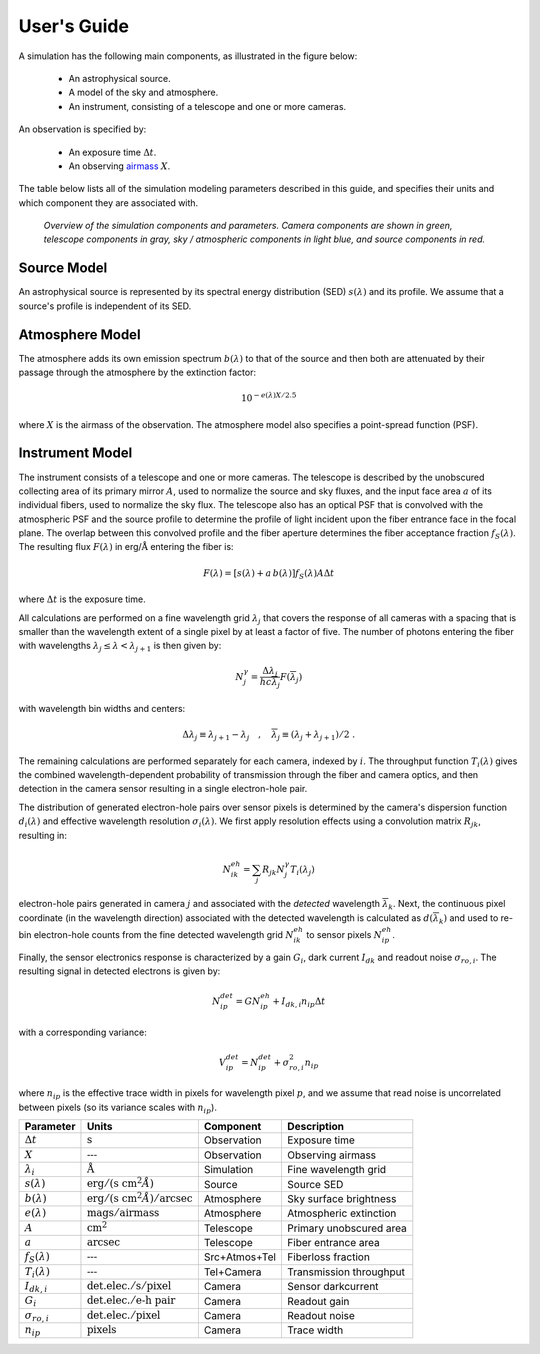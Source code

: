 .. |Ang| replace:: :math:`\text{\AA}`

User's Guide
============

A simulation has the following main components, as illustrated in the figure
below:

 - An astrophysical source.
 - A model of the sky and atmosphere.
 - An instrument, consisting of a telescope and one or more cameras.

An observation is specified by:

 - An exposure time :math:`\Delta t`.
 - An observing `airmass <https://en.wikipedia.org/wiki/Air_mass_(astronomy)>`__
   :math:`X`.

The table below lists all of the simulation modeling parameters described
in this guide, and specifies their units and which component they are associated
with.

.. figure:: _static/overview.*
    :alt: Simulation overview diagram

    *Overview of the simulation components and parameters.  Camera components are
    shown in green, telescope components in gray, sky / atmospheric components
    in light blue, and source components in red.*

Source Model
------------

An astrophysical source is represented by its spectral energy distribution (SED)
:math:`s(\lambda)` and its profile.  We assume that a source's profile is
independent of its SED.

Atmosphere Model
----------------

The atmosphere adds its own emission spectrum :math:`b(\lambda)` to that of the
source and then both are attenuated by their passage through the atmosphere by
the extinction factor:

.. math::

    10^{-e(\lambda) X / 2.5}

where :math:`X` is the airmass of the observation. The atmosphere model also
specifies a point-spread function (PSF).

Instrument Model
----------------

The instrument consists of a telescope and one or more cameras.  The telescope
is described by the unobscured collecting area of its primary mirror :math:`A`,
used to normalize the source and sky fluxes, and the input face area :math:`a`
of its individual fibers, used to normalize the sky flux. The telescope also
has an optical PSF that is convolved with the atmospheric PSF and the source
profile to determine the profile of light incident upon the fiber entrance face
in the focal plane.  The overlap between this convolved profile and the fiber
aperture determines the fiber acceptance fraction :math:`f_S(\lambda)`. The
resulting flux :math:`F(\lambda)` in erg/|Ang| entering the fiber is:

.. math::

    F(\lambda) = \left[ s(\lambda) + a\, b(\lambda) \right] f_S(\lambda) A \Delta t

where :math:`\Delta t` is the exposure time.

All calculations are performed on a fine wavelength grid :math:`\lambda_j` that
covers the response of all cameras with a spacing that is smaller than the
wavelength extent of a single pixel by at least a factor of five.  The number of
photons entering the fiber with wavelengths :math:`\lambda_j \le \lambda <
\lambda_{j+1}` is then given by:

.. math::

    N^{\gamma}_j = \frac{\Delta \lambda_j}{h c \overline{\lambda}_j} F(\overline{\lambda}_j)

with wavelength bin widths and centers:

.. math::

    \Delta \lambda_j \equiv \lambda_{j+1} - \lambda_j \quad , \quad
    \overline{\lambda}_j \equiv (\lambda_j + \lambda_{j+1})/2 \; .

The remaining calculations are performed separately for each camera, indexed
by :math:`i`. The throughput function :math:`T_i(\lambda)` gives the combined
wavelength-dependent probability of transmission through the fiber and camera
optics, and then detection in the camera sensor resulting in a single
electron-hole pair.

The distribution of generated electron-hole pairs over sensor pixels is
determined by the camera's dispersion function :math:`d_i(\lambda)` and
effective wavelength resolution :math:`\sigma_i(\lambda)`.  We first apply
resolution effects using a convolution matrix :math:`R_{jk}`, resulting in:

.. math::

    N^{eh}_{ik} = \sum_j R_{jk} N^{\gamma}_j T_i(\lambda_j)

electron-hole pairs generated in camera :math:`j` and associated with the
*detected* wavelength :math:`\overline{\lambda}_k`.  Next, the continuous pixel
coordinate (in the wavelength direction) associated with the detected wavelength
is calculated as :math:`d(\overline{\lambda}_k)` and used to re-bin
electron-hole counts from the fine detected wavelength grid :math:`N^{eh}_{ik}`
to sensor pixels :math:`N^{eh}_{ip}`.

Finally, the sensor electronics response is characterized by a gain :math:`G_i`,
dark current :math:`I_{dk}` and readout noise :math:`\sigma_{ro,i}`.  The
resulting signal in detected electrons is given by:

.. math::

    N^{det}_{ip} = G N^{eh}_{ip} + I_{dk,i} n_{ip} \Delta t

with a corresponding variance:

.. math::

    V^{det}_{ip} = N^{det}_{ip} + \sigma^2_{ro,i} n_{ip}

where :math:`n_{ip}` is the effective trace width in pixels for wavelength pixel
:math:`p`, and we assume that read noise is uncorrelated between pixels (so its
variance scales with :math:`n_{ip}`).

.. |none| replace:: :math:`\text{---}`
.. |sunit| replace:: :math:`\text{erg}/(\text{s cm}^2 \AA)`
.. |bunit| replace:: :math:`\text{erg}/(\text{s cm}^2 \AA)/\text{arcsec}`
.. |eunit| replace:: :math:`\text{mags}/\text{airmass}`
.. |Gunit| replace:: :math:`\text{det.elec.} / \text{e-h pair}`
.. |Iunit| replace:: :math:`\text{det.elec.} / \text{s} / \text{pixel}`
.. |runit| replace:: :math:`\text{det.elec.} / \text{pixel}`

+----------------------+-----------------------+---------------+-------------------------+
| Parameter            | Units                 | Component     | Description             |
+======================+=======================+===============+=========================+
| :math:`\Delta t`     | :math:`\text{s}`      | Observation   | Exposure time           |
+----------------------+-----------------------+---------------+-------------------------+
| :math:`X`            | |none|                | Observation   | Observing airmass       |
+----------------------+-----------------------+---------------+-------------------------+
| :math:`\lambda_i`    | |Ang|                 | Simulation    | Fine wavelength grid    |
+----------------------+-----------------------+---------------+-------------------------+
| :math:`s(\lambda)`   | |sunit|               | Source        | Source SED              |
+----------------------+-----------------------+---------------+-------------------------+
| :math:`b(\lambda)`   | |bunit|               | Atmosphere    | Sky surface brightness  |
+----------------------+-----------------------+---------------+-------------------------+
| :math:`e(\lambda)`   | |eunit|               | Atmosphere    | Atmospheric extinction  |
+----------------------+-----------------------+---------------+-------------------------+
| :math:`A`            | :math:`\text{cm}^2`   | Telescope     | Primary unobscured area |
+----------------------+-----------------------+---------------+-------------------------+
| :math:`a`            | :math:`\text{arcsec}` | Telescope     | Fiber entrance area     |
+----------------------+-----------------------+---------------+-------------------------+
| :math:`f_S(\lambda)` | |none|                | Src+Atmos+Tel | Fiberloss fraction      |
+----------------------+-----------------------+---------------+-------------------------+
| :math:`T_i(\lambda)` | |none|                | Tel+Camera    | Transmission throughput |
+----------------------+-----------------------+---------------+-------------------------+
| :math:`I_{dk,i}`     | |Iunit|               | Camera        | Sensor darkcurrent      |
+----------------------+-----------------------+---------------+-------------------------+
| :math:`G_i`          | |Gunit|               | Camera        | Readout gain            |
+----------------------+-----------------------+---------------+-------------------------+
| :math:`\sigma_{ro,i}`| |runit|               | Camera        | Readout noise           |
+----------------------+-----------------------+---------------+-------------------------+
| :math:`n_{ip}`       | :math:`\text{pixels}` | Camera        | Trace width             |
+----------------------+-----------------------+---------------+-------------------------+
